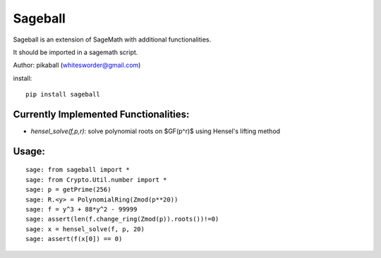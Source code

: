 Sageball
========

Sageball is an extension of SageMath with additional functionalities.

It should be imported in a sagemath script.

Author: pikaball (whitesworder@gmail.com)

install::

    pip install sageball


Currently Implemented Functionalities:
---------------------------------------
+ `hensel_solve(f,p,r)`: solve polynomial roots on $GF(p^r)$ using Hensel's lifting method


Usage:
---------------------------------------
::

    sage: from sageball import *
    sage: from Crypto.Util.number import *
    sage: p = getPrime(256)
    sage: R.<y> = PolynomialRing(Zmod(p**20))
    sage: f = y^3 + 88*y^2 - 99999
    sage: assert(len(f.change_ring(Zmod(p)).roots())!=0)
    sage: x = hensel_solve(f, p, 20)
    sage: assert(f(x[0]) == 0)